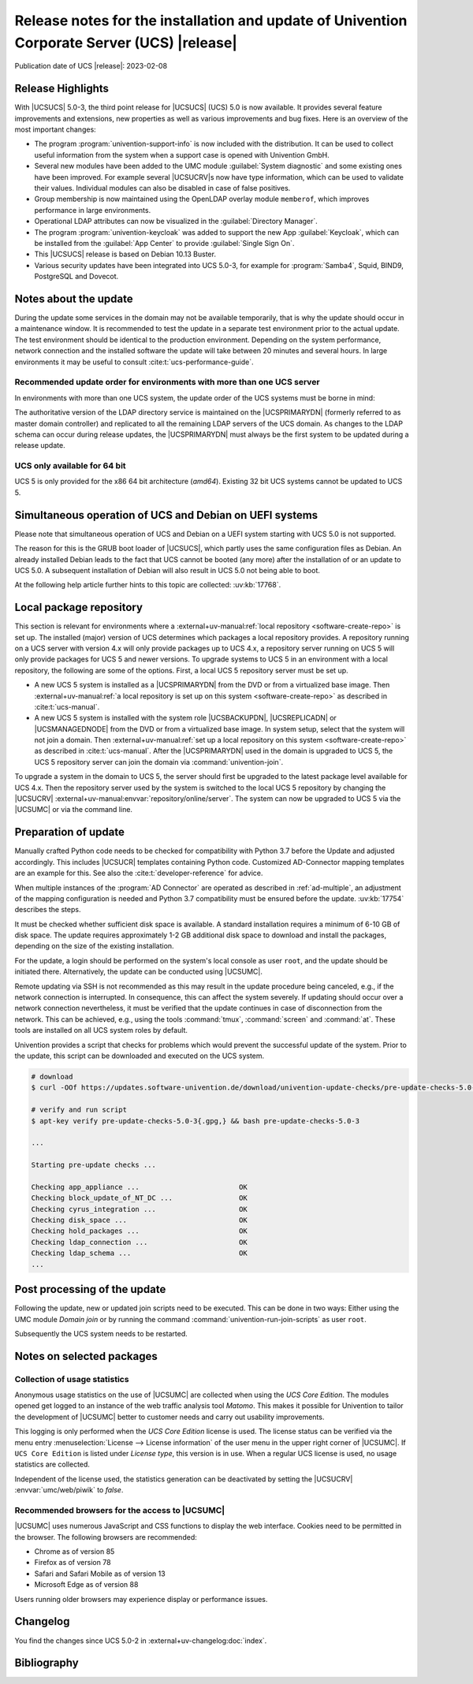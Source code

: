 .. SPDX-FileCopyrightText: 2021-2023 Univention GmbH
..
.. SPDX-License-Identifier: AGPL-3.0-only

############################################################################################
Release notes for the installation and update of Univention Corporate Server (UCS) |release|
############################################################################################

Publication date of UCS |release|: 2023-02-08

.. _relnotes-highlights:

******************
Release Highlights
******************

With |UCSUCS| 5.0-3, the third point release for |UCSUCS| (UCS) 5.0 is now
available. It provides several feature improvements and extensions, new
properties as well as various improvements and bug fixes. Here is an overview of
the most important changes:

* The program :program:`univention-support-info` is now included with the
  distribution. It can be used to collect useful information from the system
  when a support case is opened with Univention GmbH.

* Several new modules have been added to the UMC module :guilabel:`System
  diagnostic` and some existing ones have been improved. For example several
  |UCSUCRV|\ s now have type information, which can be used to validate their
  values. Individual modules can also be disabled in case of false positives.

* Group membership is now maintained using the OpenLDAP overlay module
  ``memberof``, which improves performance in large environments.

* Operational LDAP attributes can now be visualized in the :guilabel:`Directory Manager`.

* The program :program:`univention-keycloak` was added to support the new App
  :guilabel:`Keycloak`, which can be installed from the :guilabel:`App Center`
  to provide :guilabel:`Single Sign On`.

* This |UCSUCS| release is based on Debian 10.13 Buster.

* Various security updates have been integrated into UCS 5.0-3, for example for
  :program:`Samba4`, Squid, BIND9, PostgreSQL and Dovecot.

.. _relnotes-update:

**********************
Notes about the update
**********************

During the update some services in the domain may not be available temporarily,
that is why the update should occur in a maintenance window. It is recommended
to test the update in a separate test environment prior to the actual update.
The test environment should be identical to the production environment.
Depending on the system performance, network connection and the installed
software the update will take between 20 minutes and several hours. In large
environments it may be useful to consult :cite:t:`ucs-performance-guide`.

.. _relnotes-order:

Recommended update order for environments with more than one UCS server
=======================================================================

In environments with more than one UCS system, the update order of the UCS
systems must be borne in mind:

The authoritative version of the LDAP directory service is maintained on the
|UCSPRIMARYDN| (formerly referred to as master domain controller) and replicated
to all the remaining LDAP servers of the UCS domain. As changes to the LDAP
schema can occur during release updates, the |UCSPRIMARYDN| must always be the
first system to be updated during a release update.

.. _relnotes-32bit:

UCS only available for 64 bit
=============================

UCS 5 is only provided for the x86 64 bit architecture (*amd64*). Existing 32
bit UCS systems cannot be updated to UCS 5.

.. _relnotes-bootloader:

********************************************************
Simultaneous operation of UCS and Debian on UEFI systems
********************************************************

Please note that simultaneous operation of UCS and Debian on a UEFI system
starting with UCS 5.0 is not supported.

The reason for this is the GRUB boot loader of |UCSUCS|, which partly uses the
same configuration files as Debian. An already installed Debian leads to the
fact that UCS cannot be booted (any more) after the installation of or an update
to UCS 5.0. A subsequent installation of Debian will also result in UCS 5.0 not
being able to boot.

At the following help article further hints to this topic are collected:
:uv:kb:`17768`.

.. _relnotes-localrepo:

************************
Local package repository
************************

This section is relevant for environments where a :external+uv-manual:ref:`local
repository <software-create-repo>` is set up. The installed (major) version of
UCS determines which packages a local repository provides. A repository running
on a UCS server with version 4.x will only provide packages up to UCS 4.x, a
repository server running on UCS 5 will only provide packages for UCS 5 and
newer versions. To upgrade systems to UCS 5 in an environment with a local
repository, the following are some of the options. First, a local UCS 5
repository server must be set up.

* A new UCS 5 system is installed as a |UCSPRIMARYDN| from the DVD or from a
  virtualized base image. Then :external+uv-manual:ref:`a local repository is
  set up on this system <software-create-repo>` as described in
  :cite:t:`ucs-manual`.

* A new UCS 5 system is installed with the system role |UCSBACKUPDN|,
  |UCSREPLICADN| or |UCSMANAGEDNODE| from the DVD or from a virtualized base
  image. In system setup, select that the system will not join a domain. Then
  :external+uv-manual:ref:`set up a local repository on this system
  <software-create-repo>` as described in :cite:t:`ucs-manual`. After the
  |UCSPRIMARYDN| used in the domain is upgraded to UCS 5, the UCS 5 repository
  server can join the domain via :command:`univention-join`.

To upgrade a system in the domain to UCS 5, the server should first be upgraded
to the latest package level available for UCS 4.x. Then the repository server
used by the system is switched to the local UCS 5 repository by changing the
|UCSUCRV| :external+uv-manual:envvar:`repository/online/server`. The system can
now be upgraded to UCS 5 via the |UCSUMC| or via the command line.

.. _relnotes-prepare:

*********************
Preparation of update
*********************

Manually crafted Python code needs to be checked for compatibility with Python
3.7 before the Update and adjusted accordingly. This includes |UCSUCR| templates
containing Python code. Customized AD-Connector mapping templates are an example
for this. See also the :cite:t:`developer-reference` for advice.

When multiple instances of the :program:`AD Connector` are operated as described
in :ref:`ad-multiple`, an
adjustment of the mapping configuration is needed and Python 3.7 compatibility
must be ensured before the update. :uv:kb:`17754` describes the steps.

It must be checked whether sufficient disk space is available. A standard
installation requires a minimum of 6-10 GB of disk space. The update requires
approximately 1-2 GB additional disk space to download and install the packages,
depending on the size of the existing installation.

For the update, a login should be performed on the system's local console as
user ``root``, and the update should be initiated there. Alternatively, the
update can be conducted using |UCSUMC|.

Remote updating via SSH is not recommended as this may result in the update
procedure being canceled, e.g., if the network connection is interrupted. In
consequence, this can affect the system severely. If updating should occur over
a network connection nevertheless, it must be verified that the update continues
in case of disconnection from the network. This can be achieved, e.g., using the
tools :command:`tmux`, :command:`screen` and :command:`at`. These tools are
installed on all UCS system roles by default.

Univention provides a script that checks for problems which would prevent the
successful update of the system. Prior to the update, this script can be
downloaded and executed on the UCS system.

.. code-block:: console

   # download
   $ curl -OOf https://updates.software-univention.de/download/univention-update-checks/pre-update-checks-5.0-3{.gpg,}

   # verify and run script
   $ apt-key verify pre-update-checks-5.0-3{.gpg,} && bash pre-update-checks-5.0-3

   ...

   Starting pre-update checks ...

   Checking app_appliance ...                        OK
   Checking block_update_of_NT_DC ...                OK
   Checking cyrus_integration ...                    OK
   Checking disk_space ...                           OK
   Checking hold_packages ...                        OK
   Checking ldap_connection ...                      OK
   Checking ldap_schema ...                          OK
   ...


.. _relnotes-post:

*****************************
Post processing of the update
*****************************

Following the update, new or updated join scripts need to be executed. This can
be done in two ways: Either using the UMC module *Domain join* or by running the
command :command:`univention-run-join-scripts` as user ``root``.

Subsequently the UCS system needs to be restarted.

.. _relnotes-packages:

**************************
Notes on selected packages
**************************

.. _relnotes-usage:

Collection of usage statistics
==============================

Anonymous usage statistics on the use of |UCSUMC| are collected when using the
*UCS Core Edition*. The modules opened get logged to an instance of the web
traffic analysis tool *Matomo*. This makes it possible for Univention to tailor the
development of |UCSUMC| better to customer needs and carry out usability
improvements.

This logging is only performed when the *UCS Core Edition* license is used. The
license status can be verified via the menu entry :menuselection:`License -->
License information` of the user menu in the upper right corner of |UCSUMC|. If
``UCS Core Edition`` is listed under *License type*, this version is in use.
When a regular UCS license is used, no usage statistics are collected.

Independent of the license used, the statistics generation can be deactivated by
setting the |UCSUCRV| :envvar:`umc/web/piwik` to *false*.

.. _relnotes-browsers:

Recommended browsers for the access to |UCSUMC|
===============================================

|UCSUMC| uses numerous JavaScript and CSS functions to display the web
interface. Cookies need to be permitted in the browser. The following browsers
are recommended:

* Chrome as of version 85

* Firefox as of version 78

* Safari and Safari Mobile as of version 13

* Microsoft Edge as of version 88

Users running older browsers may experience display or performance issues.

.. _relnotes-changelog:

*********
Changelog
*********

You find the changes since UCS 5.0-2 in
:external+uv-changelog:doc:`index`.


.. _biblio:

************
Bibliography
************

.. bibliography::
